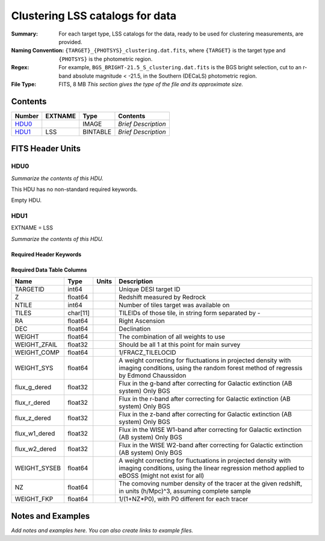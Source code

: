========================================
Clustering LSS catalogs for data
========================================

:Summary: For each target type, LSS catalogs for the data, ready to be used for clustering measurements, are provided.
:Naming Convention: ``{TARGET}_{PHOTSYS}_clustering.dat.fits``, where ``{TARGET}`` is the target type and ``{PHOTSYS}`` is the photometric region.
:Regex: For example, ``BGS_BRIGHT-21.5_S_clustering.dat.fits`` is the BGS bright selection, cut to an r-band absolute magnitude < -21.5, in the Southern (DECaLS) photometric region.
:File Type: FITS, 8 MB  *This section gives the type of the file
    and its approximate size.*

Contents
========

====== ======= ======== ===================
Number EXTNAME Type     Contents
====== ======= ======== ===================
HDU0_          IMAGE    *Brief Description*
HDU1_  LSS     BINTABLE *Brief Description*
====== ======= ======== ===================


FITS Header Units
=================

HDU0
----

*Summarize the contents of this HDU.*

This HDU has no non-standard required keywords.

Empty HDU.

HDU1
----

EXTNAME = LSS

*Summarize the contents of this HDU.*

Required Header Keywords
~~~~~~~~~~~~~~~~~~~~~~~~

.. collapse:: Required Header Keywords Table

    .. rst-class:: keywords

    ====== ============= ==== =======================
    KEY    Example Value Type Comment
    ====== ============= ==== =======================
    NAXIS1 123           int  width of table in bytes
    NAXIS2 71051         int  number of rows in table
    ====== ============= ==== =======================

Required Data Table Columns
~~~~~~~~~~~~~~~~~~~~~~~~~~~

.. rst-class:: columns

============= ======== ===== ================================================================================================================================================================
Name          Type     Units Description
============= ======== ===== ================================================================================================================================================================
TARGETID      int64          Unique DESI target ID
Z             float64        Redshift measured by Redrock
NTILE         int64          Number of tiles target was available on
TILES         char[11]       TILEIDs of those tile, in string form separated by -
RA            float64        Right Ascension
DEC           float64        Declination
WEIGHT        float64        The combination of all weights to use
WEIGHT_ZFAIL  float32        Should be all 1 at this point for main survey
WEIGHT_COMP   float64        1/FRACZ_TILELOCID
WEIGHT_SYS    float64        A weight correcting for fluctuations in projected density with imaging conditions, using the random forest method of regressis by Edmond Chaussidon
flux_g_dered  float32        Flux in the g-band after correcting for Galactic extinction (AB system) Only BGS
flux_r_dered  float32        Flux in the r-band after correcting for Galactic extinction (AB system) Only BGS
flux_z_dered  float32        Flux in the z-band after correcting for Galactic extinction (AB system) Only BGS
flux_w1_dered float32        Flux in the WISE W1-band after correcting for Galactic extinction (AB system) Only BGS
flux_w2_dered float32        Flux in the WISE W2-band after correcting for Galactic extinction (AB system) Only BGS
WEIGHT_SYSEB  float64        A weight correcting for fluctuations in projected density with imaging conditions, using the linear regression method applied to eBOSS (might not exist for all)
NZ            float64        The comoving number density of the tracer at the given redshift, in units (h/Mpc)^3, assuming complete sample
WEIGHT_FKP    float64        1/(1+NZ*P0), with P0 different for each tracer
============= ======== ===== ================================================================================================================================================================


Notes and Examples
==================

*Add notes and examples here.  You can also create links to example files.*

